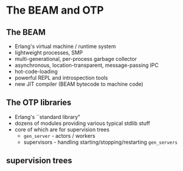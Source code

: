 * The BEAM and OTP

** The BEAM

- Erlang's virtual machine / runtime system
- lightweight processes, SMP
- multi-generational, per-process garbage collector
- asynchronous, location-transparent, message-passing IPC
- hot-code-loading
- powerful REPL and introspection tools
- new JIT compiler (BEAM bytecode to machine code)


** The OTP libraries

- Erlang's ``standard library"
- dozens of modules providing various typical stdlib stuff
- core of which are for supervision trees
  + =gen_server= - actors / workers
  + supervisors - handling starting/stopping/restarting =gen_servers=

** supervision trees

#+BEGIN_EXPORT latex
  \begin{center}
  \includegraphics[width=0.8\textwidth]{./img/tree.png}
  \end{center}
#+END_EXPORT
